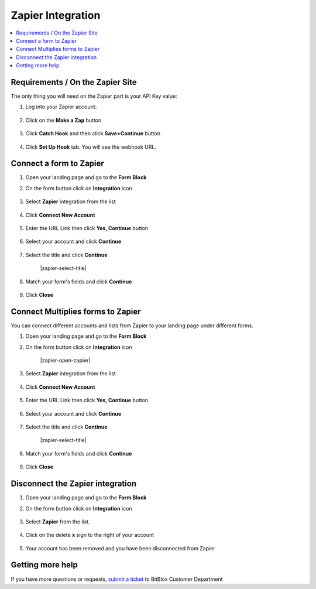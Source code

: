 ========
Zapier Integration
========





	
.. contents::
    :local:
    :backlinks: top

	
Requirements / On the Zapier Site
------


The only thing you will need on the Zapier part is your API Key value:


1.  Log into your Zapier account:

 	.. class:: screenshot

		|zapier-log-in|
		
2.  Click on the **Make a Zap** button

	.. class:: screenshot

		|zapier-make-a-zap|
		

3. Click **Catch Hook** and then click **Save+Continue** button

	.. class:: screenshot

		|zapier-click-webhook|


4. Click **Set Up Hook** tab. You will see the webhook URL.

		

Connect a form to Zapier
------

1.  Open your landing page and go to the **Form Block**  
2.  On the form button click on **Integration** icon

	.. class:: screenshot

		|zapier-open-integration|
		

3. Select **Zapier** integration from the list

	.. class:: screenshot

		|zapier-choose-zapier|


4. Click **Connect New Account**

	.. class:: screenshot

		|zapier-connect-new-account|

		
5. Enter the URL Link then click **Yes, Continue** button 

    .. class:: screenshot
	
	    |zapier-enter-url|

6. Select your account and click **Continue** 

	.. class:: screenshot
	
	    |zapier-continue-account|
		
		
7. Select the title and click **Continue** 


	.. class:: screenshot
	
	    |zapier-select-title|
		
		
8. Match your form's fields and click **Continue**

	.. class:: screenshot
	
	    |zapier-continue-fields|
		
		
9. Click **Close** 	
		
		
		
Connect Multiplies forms to Zapier
------

You can connect different accounts and lists from Zapier to your landing page under different forms.


1.  Open your landing page and go to the **Form Block**  
2.  On the form button click on **Integration** icon

	.. class:: screenshot

		|zapier-open-zapier|
		

3. Select **Zapier** integration from the list

	.. class:: screenshot

		|zapier-choose-zapier|


4. Click **Connect New Account**

	.. class:: screenshot

		|zapier-connect-new-account|

		
5. Enter the URL Link then click **Yes, Continue** button 

    .. class:: screenshot
	
	    |zapier-enter-url|

6. Select your account and click **Continue** 

	.. class:: screenshot
	
	    |zapier-continue-account|
		
		
7. Select the title and click **Continue** 


	.. class:: screenshot
	
	    |zapier-select-title|
		
		
8. Match your form's fields and click **Continue**

	.. class:: screenshot
	
	    |zapier-continue-fields|
		
			
9. Click **Close** 	

		

Disconnect the Zapier integration
------

1. Open your landing page and go to the **Form Block** 
2. On the form button click on **Integration** icon

	.. class:: screenshot

		|zapier-open-integration|
		

3. Select **Zapier** from the list. 

	.. class:: screenshot

		|zapier-choose-autopilot|

4. Click on the delete **x** sign to the right of your account


	.. class:: screenshot

		|zapier-remove-account|

5. Your account has been removed and you have been disconnected from Zapier	
		
	.. class:: screenshot

		|zapier-account-removed|	
		

Getting more help
------
If you have more questions or requests, `submit a ticket <https://www.bitblox.me/support/>`__ to BitBlox Customer Department


.. |zapier-log-in| image:: _images/zapier-log-in.jpg
.. |zapier-make-a-zap| image:: _images/zapier-make-a-zap.jpg
.. |zapier-click-webhook| image:: _images/zapier-click-webhook.jpg


.. |zapier-open-integration| image:: _images/zapier-open-integration.jpg
.. |zapier-choose-zapier| image:: _images/zapier-choose-autopilot.jpg
.. |zapier-connect-new-account| image:: _images/zapier-connect-new-account.jpg
.. |zapier-enter-url| image:: _images/zapier-enter-url.jpg
.. |zapier-login-in| image:: _images/zapier-login-in.jpg
.. |zapier-continue-account| image:: _images/zapier-continue-account.jpg
.. |zapier-continue-lists| image:: _images/zapier-continue-lists.jpg
.. |zapier-continue-fields| image:: _images/zapier-continue-fields.jpg


.. |zapier-open-integration| image:: _images/zapier-open-integration.jpg
.. |zapier-choose-autopilot| image:: _images/zapier-choose-autopilot.jpg
.. |zapier-choose-new-account| image:: _images/zapier-choose-autopilot.jpg
.. |zapier-login-in| image:: _images/zapier-login-in.jpg
.. |zapier-continue-account2| image:: _images/zapier-continue-account2.jpg	
.. |zapier-continue-lists2| image:: _images/zapier-continue-lists2.jpg
.. |zapier-continue-fields| image:: _images/zapier-continue-fields.jpg


.. |zapier-remove-account| image:: _images/zapier-remove-account.jpg
.. |zapier-account-removed| image:: _images/zapier-account-removed.jpg	

